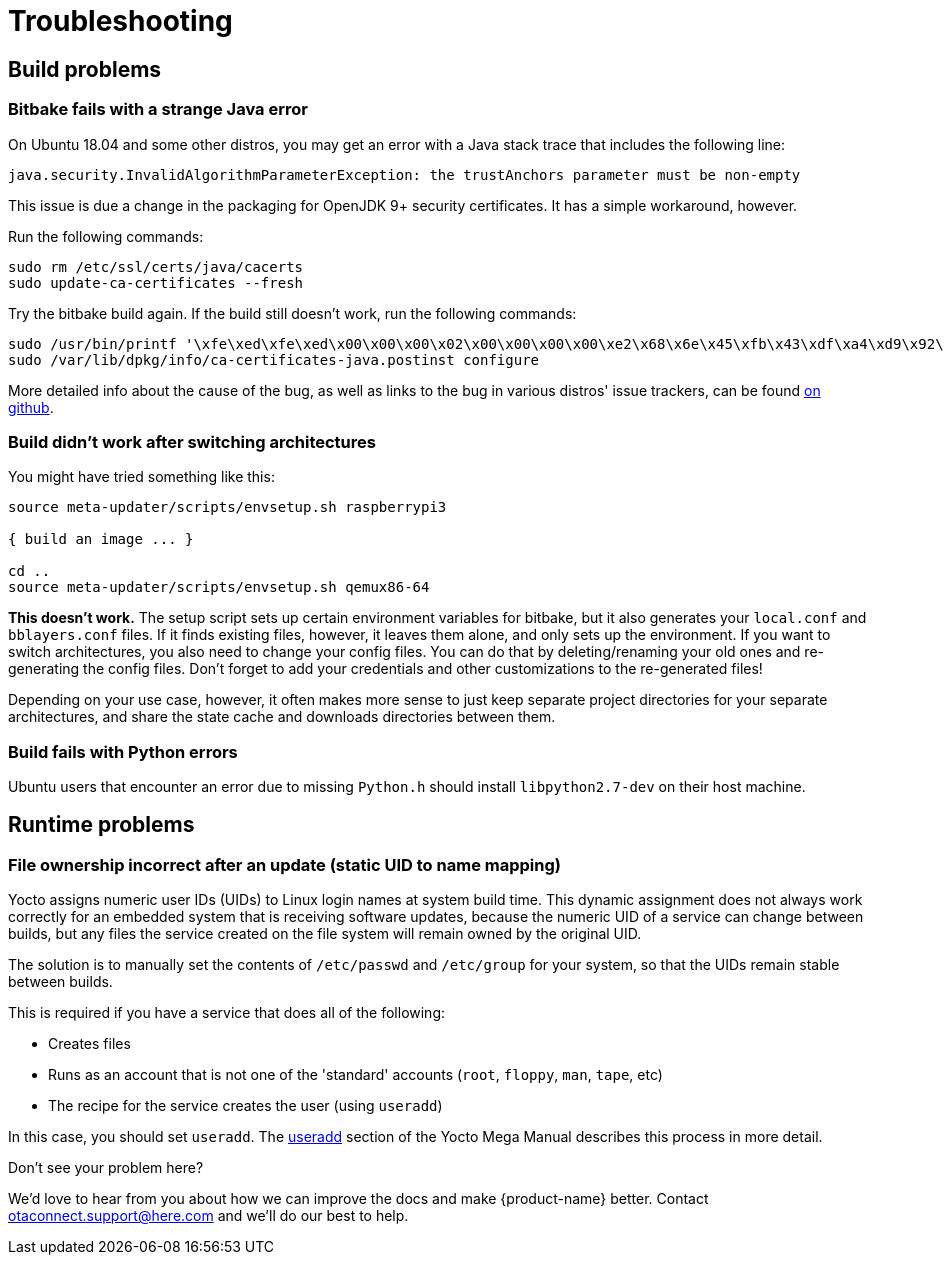 = Troubleshooting
ifdef::env-github[]

[NOTE]
====
We recommend that you link:https://docs.ota.here.com/ota-client/latest/{docname}.html[view this article in our documentation portal]. Not all of our articles render correctly in GitHub.
====
endif::[]

:page-layout: page
:page-categories: [tips]
:page-date: 2017-06-13 10:51:53
:page-order: 99
:icons: font

== Build problems

=== Bitbake fails with a strange Java error

On Ubuntu 18.04 and some other distros, you may get an error with a Java stack trace that includes the following line:

----
java.security.InvalidAlgorithmParameterException: the trustAnchors parameter must be non-empty
----

This issue is due a change in the packaging for OpenJDK 9+ security certificates. It has a simple workaround, however.

Run the following commands:

----
sudo rm /etc/ssl/certs/java/cacerts
sudo update-ca-certificates --fresh
----

Try the bitbake build again.
If the build still doesn't work, run the following commands:

----
sudo /usr/bin/printf '\xfe\xed\xfe\xed\x00\x00\x00\x02\x00\x00\x00\x00\xe2\x68\x6e\x45\xfb\x43\xdf\xa4\xd9\x92\xdd\x41\xce\xb6\xb2\x1c\x63\x30\xd7\x92' > /etc/ssl/certs/java/cacerts
sudo /var/lib/dpkg/info/ca-certificates-java.postinst configure
----

More detailed info about the cause of the bug, as well as links to the bug in various distros' issue trackers, can be found link:https://github.com/mikaelhg/broken-docker-jdk9-cacerts/blob/master/README.md[on github].

=== Build didn't work after switching architectures

You might have tried something like this:

----
source meta-updater/scripts/envsetup.sh raspberrypi3

{ build an image ... }

cd ..
source meta-updater/scripts/envsetup.sh qemux86-64

----

*This doesn't work.* The setup script sets up certain environment variables for bitbake, but it also generates your `local.conf` and `bblayers.conf` files. If it finds existing files, however, it leaves them alone, and only sets up the environment. If you want to switch architectures, you also need to change your config files. You can do that by deleting/renaming your old ones and re-generating the config files. Don't forget to add your credentials and other customizations to the re-generated files!

Depending on your use case, however, it often makes more sense to just keep separate project directories for your separate architectures, and share the state cache and downloads directories between them.

=== Build fails with Python errors

Ubuntu users that encounter an error due to missing `Python.h` should install `libpython2.7-dev` on their host machine.

== Runtime problems

=== File ownership incorrect after an update (static UID to name mapping)

Yocto assigns numeric user IDs (UIDs) to Linux login names at system build time. This dynamic assignment does not always work correctly for an embedded system that is receiving software updates, because the numeric UID of a service can change between builds, but any files the service created on the file system will remain owned by the original UID.

The solution is to manually set the contents of `/etc/passwd` and `/etc/group` for your system, so that the UIDs remain stable between builds.

This is required if you have a service that does all of the following:

* Creates files
* Runs as an account that is not one of the 'standard' accounts (`root`, `floppy`, `man`, `tape`, etc)
* The recipe for the service creates the user (using `useradd`)

In this case, you should set `useradd`. The link:https://www.yoctoproject.org/docs/2.6/mega-manual/mega-manual.html#ref-classes-useradd[useradd] section of the Yocto Mega Manual describes this process in more detail.


.Don't see your problem here?
****
We'd love to hear from you about how we can improve the docs and make {product-name} better. Contact link:mailto:otaconnect.support@here.com[otaconnect.support@here.com] and we'll do our best to help.
****
